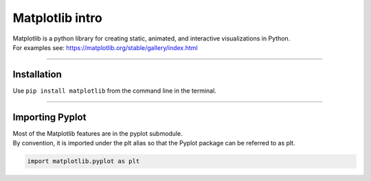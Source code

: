 ====================================================
Matplotlib intro
====================================================

| Matplotlib is a python library for creating static, animated, and interactive visualizations in Python.

| For examples see: https://matplotlib.org/stable/gallery/index.html

----

Installation
--------------

Use ``pip install matplotlib`` from the command line in the terminal.

----

Importing Pyplot
------------------

| Most of the Matplotlib features are in the pyplot submodule.
| By convention, it is imported under the plt alias so that the Pyplot package can be referred to as plt.

.. code-block:: python

    import matplotlib.pyplot as plt

